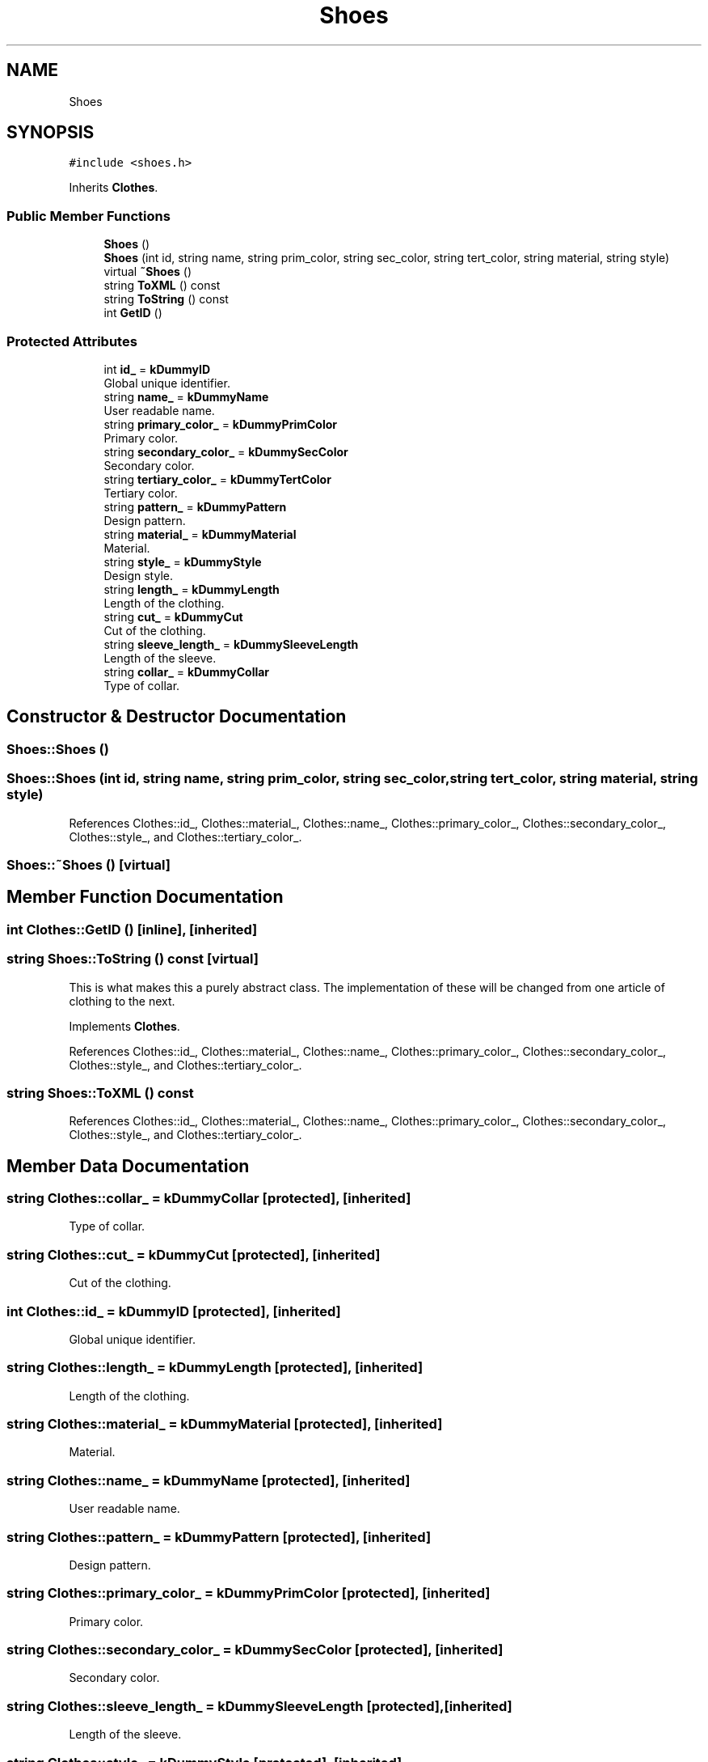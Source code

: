 .TH "Shoes" 3 "Sat Jul 14 2018" "ClosetPlusPlus" \" -*- nroff -*-
.ad l
.nh
.SH NAME
Shoes
.SH SYNOPSIS
.br
.PP
.PP
\fC#include <shoes\&.h>\fP
.PP
Inherits \fBClothes\fP\&.
.SS "Public Member Functions"

.in +1c
.ti -1c
.RI "\fBShoes\fP ()"
.br
.ti -1c
.RI "\fBShoes\fP (int id, string name, string prim_color, string sec_color, string tert_color, string material, string style)"
.br
.ti -1c
.RI "virtual \fB~Shoes\fP ()"
.br
.ti -1c
.RI "string \fBToXML\fP () const"
.br
.ti -1c
.RI "string \fBToString\fP () const"
.br
.ti -1c
.RI "int \fBGetID\fP ()"
.br
.in -1c
.SS "Protected Attributes"

.in +1c
.ti -1c
.RI "int \fBid_\fP = \fBkDummyID\fP"
.br
.RI "Global unique identifier\&. "
.ti -1c
.RI "string \fBname_\fP = \fBkDummyName\fP"
.br
.RI "User readable name\&. "
.ti -1c
.RI "string \fBprimary_color_\fP = \fBkDummyPrimColor\fP"
.br
.RI "Primary color\&. "
.ti -1c
.RI "string \fBsecondary_color_\fP = \fBkDummySecColor\fP"
.br
.RI "Secondary color\&. "
.ti -1c
.RI "string \fBtertiary_color_\fP = \fBkDummyTertColor\fP"
.br
.RI "Tertiary color\&. "
.ti -1c
.RI "string \fBpattern_\fP = \fBkDummyPattern\fP"
.br
.RI "Design pattern\&. "
.ti -1c
.RI "string \fBmaterial_\fP = \fBkDummyMaterial\fP"
.br
.RI "Material\&. "
.ti -1c
.RI "string \fBstyle_\fP = \fBkDummyStyle\fP"
.br
.RI "Design style\&. "
.ti -1c
.RI "string \fBlength_\fP = \fBkDummyLength\fP"
.br
.RI "Length of the clothing\&. "
.ti -1c
.RI "string \fBcut_\fP = \fBkDummyCut\fP"
.br
.RI "Cut of the clothing\&. "
.ti -1c
.RI "string \fBsleeve_length_\fP = \fBkDummySleeveLength\fP"
.br
.RI "Length of the sleeve\&. "
.ti -1c
.RI "string \fBcollar_\fP = \fBkDummyCollar\fP"
.br
.RI "Type of collar\&. "
.in -1c
.SH "Constructor & Destructor Documentation"
.PP 
.SS "Shoes::Shoes ()"

.SS "Shoes::Shoes (int id, string name, string prim_color, string sec_color, string tert_color, string material, string style)"

.PP
References Clothes::id_, Clothes::material_, Clothes::name_, Clothes::primary_color_, Clothes::secondary_color_, Clothes::style_, and Clothes::tertiary_color_\&.
.SS "Shoes::~Shoes ()\fC [virtual]\fP"

.SH "Member Function Documentation"
.PP 
.SS "int Clothes::GetID ()\fC [inline]\fP, \fC [inherited]\fP"

.SS "string Shoes::ToString () const\fC [virtual]\fP"
This is what makes this a purely abstract class\&. The implementation of these will be changed from one article of clothing to the next\&. 
.PP
Implements \fBClothes\fP\&.
.PP
References Clothes::id_, Clothes::material_, Clothes::name_, Clothes::primary_color_, Clothes::secondary_color_, Clothes::style_, and Clothes::tertiary_color_\&.
.SS "string Shoes::ToXML () const"

.PP
References Clothes::id_, Clothes::material_, Clothes::name_, Clothes::primary_color_, Clothes::secondary_color_, Clothes::style_, and Clothes::tertiary_color_\&.
.SH "Member Data Documentation"
.PP 
.SS "string Clothes::collar_ = \fBkDummyCollar\fP\fC [protected]\fP, \fC [inherited]\fP"

.PP
Type of collar\&. 
.SS "string Clothes::cut_ = \fBkDummyCut\fP\fC [protected]\fP, \fC [inherited]\fP"

.PP
Cut of the clothing\&. 
.SS "int Clothes::id_ = \fBkDummyID\fP\fC [protected]\fP, \fC [inherited]\fP"

.PP
Global unique identifier\&. 
.SS "string Clothes::length_ = \fBkDummyLength\fP\fC [protected]\fP, \fC [inherited]\fP"

.PP
Length of the clothing\&. 
.SS "string Clothes::material_ = \fBkDummyMaterial\fP\fC [protected]\fP, \fC [inherited]\fP"

.PP
Material\&. 
.SS "string Clothes::name_ = \fBkDummyName\fP\fC [protected]\fP, \fC [inherited]\fP"

.PP
User readable name\&. 
.SS "string Clothes::pattern_ = \fBkDummyPattern\fP\fC [protected]\fP, \fC [inherited]\fP"

.PP
Design pattern\&. 
.SS "string Clothes::primary_color_ = \fBkDummyPrimColor\fP\fC [protected]\fP, \fC [inherited]\fP"

.PP
Primary color\&. 
.SS "string Clothes::secondary_color_ = \fBkDummySecColor\fP\fC [protected]\fP, \fC [inherited]\fP"

.PP
Secondary color\&. 
.SS "string Clothes::sleeve_length_ = \fBkDummySleeveLength\fP\fC [protected]\fP, \fC [inherited]\fP"

.PP
Length of the sleeve\&. 
.SS "string Clothes::style_ = \fBkDummyStyle\fP\fC [protected]\fP, \fC [inherited]\fP"

.PP
Design style\&. 
.SS "string Clothes::tertiary_color_ = \fBkDummyTertColor\fP\fC [protected]\fP, \fC [inherited]\fP"

.PP
Tertiary color\&. 

.SH "Author"
.PP 
Generated automatically by Doxygen for ClosetPlusPlus from the source code\&.
